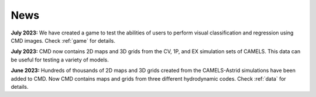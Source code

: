 ****
News
****

**July 2023:** We have created a game to test the abilities of users to perform visual classification and regression using CMD images. Check :ref:`game` for details.

**July 2023:** CMD now contains 2D maps and 3D grids from the CV, 1P, and EX simulation sets of CAMELS. This data can be useful for testing a variety of models.

**June 2023:** Hundreds of thousands of 2D maps and 3D grids created from the CAMELS-Astrid simulations have been added to CMD. Now CMD contains maps and grids from three different hydrodynamic codes. Check :ref:`data` for details.
